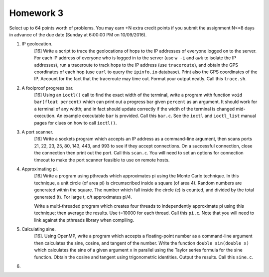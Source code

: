 Homework 3
==========

Select up to 64 points worth of problems.  You may earn +N extra credit points
if you submit the assignment N<=8 days in advance of the due date (Sunday at
6:00:00 PM on 10/09/2016).


1. IP geolocation.
     [16] Write a script to trace the geolocations of hops to the IP addresses
     of everyone logged on to the server.  For each IP address of everyone who
     is logged in to the server (use ``w -i`` and ``awk`` to isolate the IP
     addresses),  run a traceroute to track hops to the IP address (use
     ``traceroute``), and obtain the GPS coordinates of each hop (use ``curl``
     to query the ``ipinfo.io`` database).  Print also the GPS coordinates of
     the IP.  Account for the fact that the traceroute may time out.  Format
     your output neatly. Call this ``trace.sh``.


2. A foolproof progress bar.
     [16] Using an ``ioctl()`` call to find the exact width of the terminal,
     write a program with function ``void bar(float percent)`` which can print
     out a progress bar given ``percent`` as an argument.  It should work for a
     terminal of any width; and in fact should update correctly if the width of
     the terminal is changed mid-execution.  An example executable ``bar`` is
     provided.  Call this ``bar.c``.  See the ``ioctl`` and ``ioctl_list``
     manual pages for clues on how to call ``ioctl()``.


3. A port scanner.
     [16] Write a sockets program which accepts an IP address as a command-line
     argument, then scans ports 21, 22, 23, 25, 80, 143, 443, and 993 to see if
     they accept connections.  On a successful connection, close the connection
     then print out the port.  Call this ``scan.c``.  You will need to set an
     options for connection timeout to make the port scanner feasible to use
     on remote hosts. 


4. Approximating pi.
     [16] Write a program using pthreads which approximates pi using the Monte
     Carlo technique.  In this technique, a unit circle (of area pi) is
     circumscribed inside a square (of area 4).  Random numbers are generated
     within the square.  The number which fall inside the circle (c) is
     counted, and divided by the total generated (t).  For large t, c/t
     approximates pi/4.  
     
     Write a multi-threaded program which creates four threads to independently
     approximate pi using this technique; then average the results.  Use
     t=10000 for each thread.  Call this ``pi.c``.  Note that you will need to
     link against the pthreads library when compiling.


5. Calculating sine.
     [16]. Using OpenMP, write a program which accepts a floating-point number
     as a command-line argument then calculates the sine, cosine, and tangent
     of the number.  Write the function ``double sin(double x)`` which
     calculates the sine of a given argument ``x`` in parallel using the Taylor
     series formula for the sine function.  Obtain the cosine and tangent using
     trigonometric identities.  Output the results.  Call this ``sine.c``.


6.  

